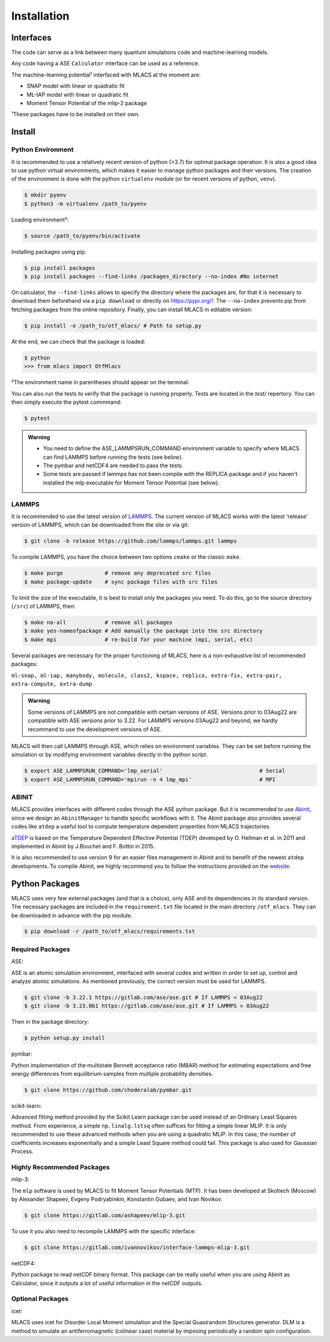 .. _installation:
.. index:: Installation

Installation
##############

Interfaces
==========

The code can serve as a link between many quantum simulations code and machine-learning models.

Any code having a ASE ``Calculator`` interface can be used as a reference.

The machine-learning potential¹ interfaced with MLACS at the moment are:

- SNAP model with linear or quadratic fit
- ML-IAP model with linear or quadratic fit
- Moment Tensor Potential of the mlip-2 package

¹These packages have to be installed on their own.

Install
=======

Python Environment
------------------

It is recommended to use a relatively recent version of python (>3.7) for optimal package operation. It is also a good idea to use python virtual environments, which makes it easier to manage python packages and their versions.
The creation of the environment is done with the python ``virtualenv`` module (or for recent versions of python, ``venv``).

.. code:: bash

    $ mkdir pyenv
    $ python3 -m virtualenv /path_to/pyenv

Loading environment²:

.. code:: bash

    $ source /path_to/pyenv/bin/activate

Installing packages using pip:

.. code:: bash

    $ pip install packages
    $ pip install packages --find-links /packages_directory --no-index #No internet

On calculator, the ``--find-links`` allows to specify the directory where the packages are, for that it is necessary to download them beforehand via a ``pip download`` or directly on `https://pypi.org/! <https://pypi.org/!>`__. The ``--no-index`` prevents pip from fetching packages from the online repository.
Finally, you can install MLACS in editable version:

.. code:: bash

    $ pip install -e /path_to/otf_mlacs/ # Path to setup.py

At the end, we can check that the package is loaded:

.. code:: bash

    $ python
    >>> from mlacs import OtfMlacs

²The environment name in parentheses should appear on the terminal.

You can also run the tests to verify that the package is running properly. Tests are located in the `test/` repertory. You can then simply execute the pytest commmand: 

.. code:: bash

	$ pytest

.. admonition:: Warning

    - You need to define the ASE_LAMMPSRUN_COMMAND environment variable to specify where MLACS can find LAMMPS before running the tests (see below).
    - The pymbar and netCDF4 are needed to pass the tests. 
    - Some tests are passed if lammps has not been compile with the REPLICA package and if you haven't installed the mlp executable for Moment Tensor Potential (see below).

LAMMPS
------

It is recommended to use the latest version of `LAMMPS <https://docs.lammps.org/Manual.html>`__. The current version of MLACS works with the latest 'release' version of LAMMPS, which can be downloaded from the site or via git:

.. code:: bash

    $ git clone -b release https://github.com/lammps/lammps.git lammps

To compile LAMMPS, you have the choice between two options ``cmake`` or the classic ``make``.

.. code:: bash

    $ make purge             # remove any deprecated src files
    $ make package-update    # sync package files with src files

To limit the size of the executable, it is best to install only the packages you need. To do this, go to the source directory (``/src``) of LAMMPS, then:

.. code:: bash

    $ make no-all            # remove all packages
    $ make yes-nameofpackage # Add manually the package into the src directory
    $ make mpi               # re-build for your machine (mpi, serial, etc)

Several packages are necessary for the proper functioning of MLACS, here is a non-exhaustive list of recommended packages:

``ml-snap, ml-iap, manybody, molecule, class2, kspace, replica,
extra-fix, extra-pair, extra-compute, extra-dump``

.. admonition:: Warning

    Some versions of LAMMPS are not compatible with certain versions of ASE. Versions prior to 03Aug22 are compatible with ASE versions prior to 3.22. For LAMMPS versions 03Aug22 and beyond, we hardly recommand to use the development versions of ASE.

MLACS will then call LAMMPS through ASE, which relies on environment variables.
They can be set before running the simulation or by modifying environment variables directly in the python script.

.. code:: bash

    $ export ASE_LAMMPSRUN_COMMAND='lmp_serial'                              # Serial
    $ export ASE_LAMMPSRUN_COMMAND='mpirun -n 4 lmp_mpi'                     # MPI

ABINIT
------

MLACS provides interfaces with different codes through the ASE python package. But it is recommended to use `Abinit <https://www.abinit.org/>`__, since we design an ``AbinitManager`` to handle specific workflows with it. The Abinit package also provides several codes like ``atdep`` a useful tool to compute temperature dependent properties from MLACS trajectories.

`aTDEP <https://docs.abinit.org/guide/atdep/>`__ is based on the Temperature Dependent Effective Potential (TDEP) developed by O. Hellman et al. in 2011 and implemented in Abinit by J.Bouchet and F. Bottin in 2015.

It is also recommended to use version 9 for an easier files management in Abinit and to benefit of the newest ``atdep`` developments.
To compile Abinit, we highly recommend you to follow the instructions provided on the `website <https://docs.abinit.org/installation/>`__.

Python Packages
===============

MLACS uses very few external packages (and that is a choice), only ASE and its dependencies in its standard version. The necessary packages are included in the ``requirement.txt`` file located in the main directory ``/otf_mlacs``. They can be downloaded in advance with the pip module.

.. code:: bash

    $ pip download -r /path_to/otf_mlacs/requirements.txt

Required Packages
-----------------

ASE:

ASE is an atomic simulation environment, interfaced with several codes and written in order to set up, control and analyze atomic simulations. As mentioned previously, the correct version must be used for LAMMPS.

.. code:: bash

    $ git clone -b 3.22.1 https://gitlab.com/ase/ase.git # If LAMMPS < 03Aug22
    $ git clone -b 3.23.0b1 https://gitlab.com/ase/ase.git # If LAMMPS > 03Aug22

Then in the package directory:

.. code:: bash

    $ python setup.py install

pymbar:

Python implementation of the multistate Bennett acceptance ratio (MBAR) method for estimating expectations and free energy differences from equilibrium samples from multiple probability densities.

.. code:: bash

    $ git clone https://github.com/choderalab/pymbar.git

scikit-learn:

Advanced fitting method provided by the Scikit Learn package can be used instead of an Ordinary Least Squares method. From experience, a simple ``np.linalg.lstsq`` often suffices for fitting a simple linear MLIP. It is only recommended to use these advanced methods when you are using a quadratic MLIP. In this case, the number of coefficients increases exponentially and a simple Least Square method could fail. This package is also used for Gaussian Process.

Highly Recommended Packages
---------------------------

mlip-3:

The ``mlp`` software is used by MLACS to fit Moment Tensor Potentials (MTP). It has been developed at Skoltech (Moscow) by Alexander Shapeev, Evgeny Podryabinkin, Konstantin Gubaev, and Ivan Novikov.

.. code:: bash

    $ git clone https://gitlab.com/ashapeev/mlip-3.git

To use it you also need to recompile LAMMPS with the specific interface:

.. code:: bash

    $ git clone https://gitlab.com/ivannovikov/interface-lammps-mlip-3.git

netCDF4:

Python package to read netCDF binary format. This package can be really useful when you are using Abinit as Calculator, since it outputs a lot of useful information in the netCDF outputs.

Optional Packages
-----------------

icet:

MLACS uses icet for Disorder Local Moment simulation and the Special Quasirandom Structures generator. DLM is a method to simulate an antiferromagnetic (colinear case) material by imposing periodically a random spin configuration.
